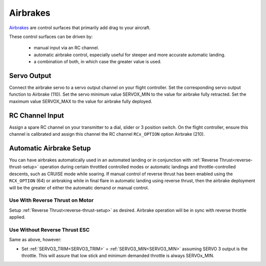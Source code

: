 .. _airbrakes-on-plane:


==========
Airbrakes
==========

`Airbrakes <https://en.wikipedia.org/wiki/Air_brake_(aeronautics)>`__ are control surfaces that primarily add drag to your aircraft. 

These control surfaces can be driven by:

 - manual input via an RC channel.
 - automatic airbrake control, especially useful for steeper and more accurate automatic landing.
 - a combination of both, in which case the greater value is used.

Servo Output
============

Connect the airbrake servo to a servo output channel on your flight controller. Set the corresponding servo output function to Airbrake (110). Set the servo minimum value SERVOX_MIN to the value for airbrake fully retracted. Set the maximum value SERVOX_MAX to the value for airbrake fully deployed.



RC Channel Input
================

Assign a spare RC channel on your transmitter to a dial, slider or 3 position switch. On the flight controller, ensure this channel is calibrated and assign this channel the RC channel ``RCx_OPTION`` option Airbrake (210).

.. _airbrake-setup:


Automatic Airbrake Setup
========================

You can have airbrakes automatically used in an automated landing or in conjunction with :ref:`Reverse Thrust<reverse-thrust-setup>` operation during certain throttled controlled modes or automatic landings and throttle-controlled descents, such as CRUISE mode while soaring. If manual control of reverse thrust has been enabled using the ``RCX_OPTION`` (64) or airbraking while in final flare in automatic landing using reverse thrust, then the airbrake deployment will be the greater of either the automatic demand or manual control.

Use With Reverse Thrust on Motor
--------------------------------

Setup :ref:`Reverse Thrust<reverse-thrust-setup>` as desired. Airbrake operation will be in sync with reverse throttle applied.

Use Without Reverse Thrust ESC
------------------------------

Same as above, however:

- Set :ref:`SERVO3_TRIM<SERVO3_TRIM>` = :ref:`SERVO3_MIN<SERVO3_MIN>` assuming SERVO 3 output is the throttle. This will assure that low stick and minimum demanded throttle is always SERVOx_MIN.


